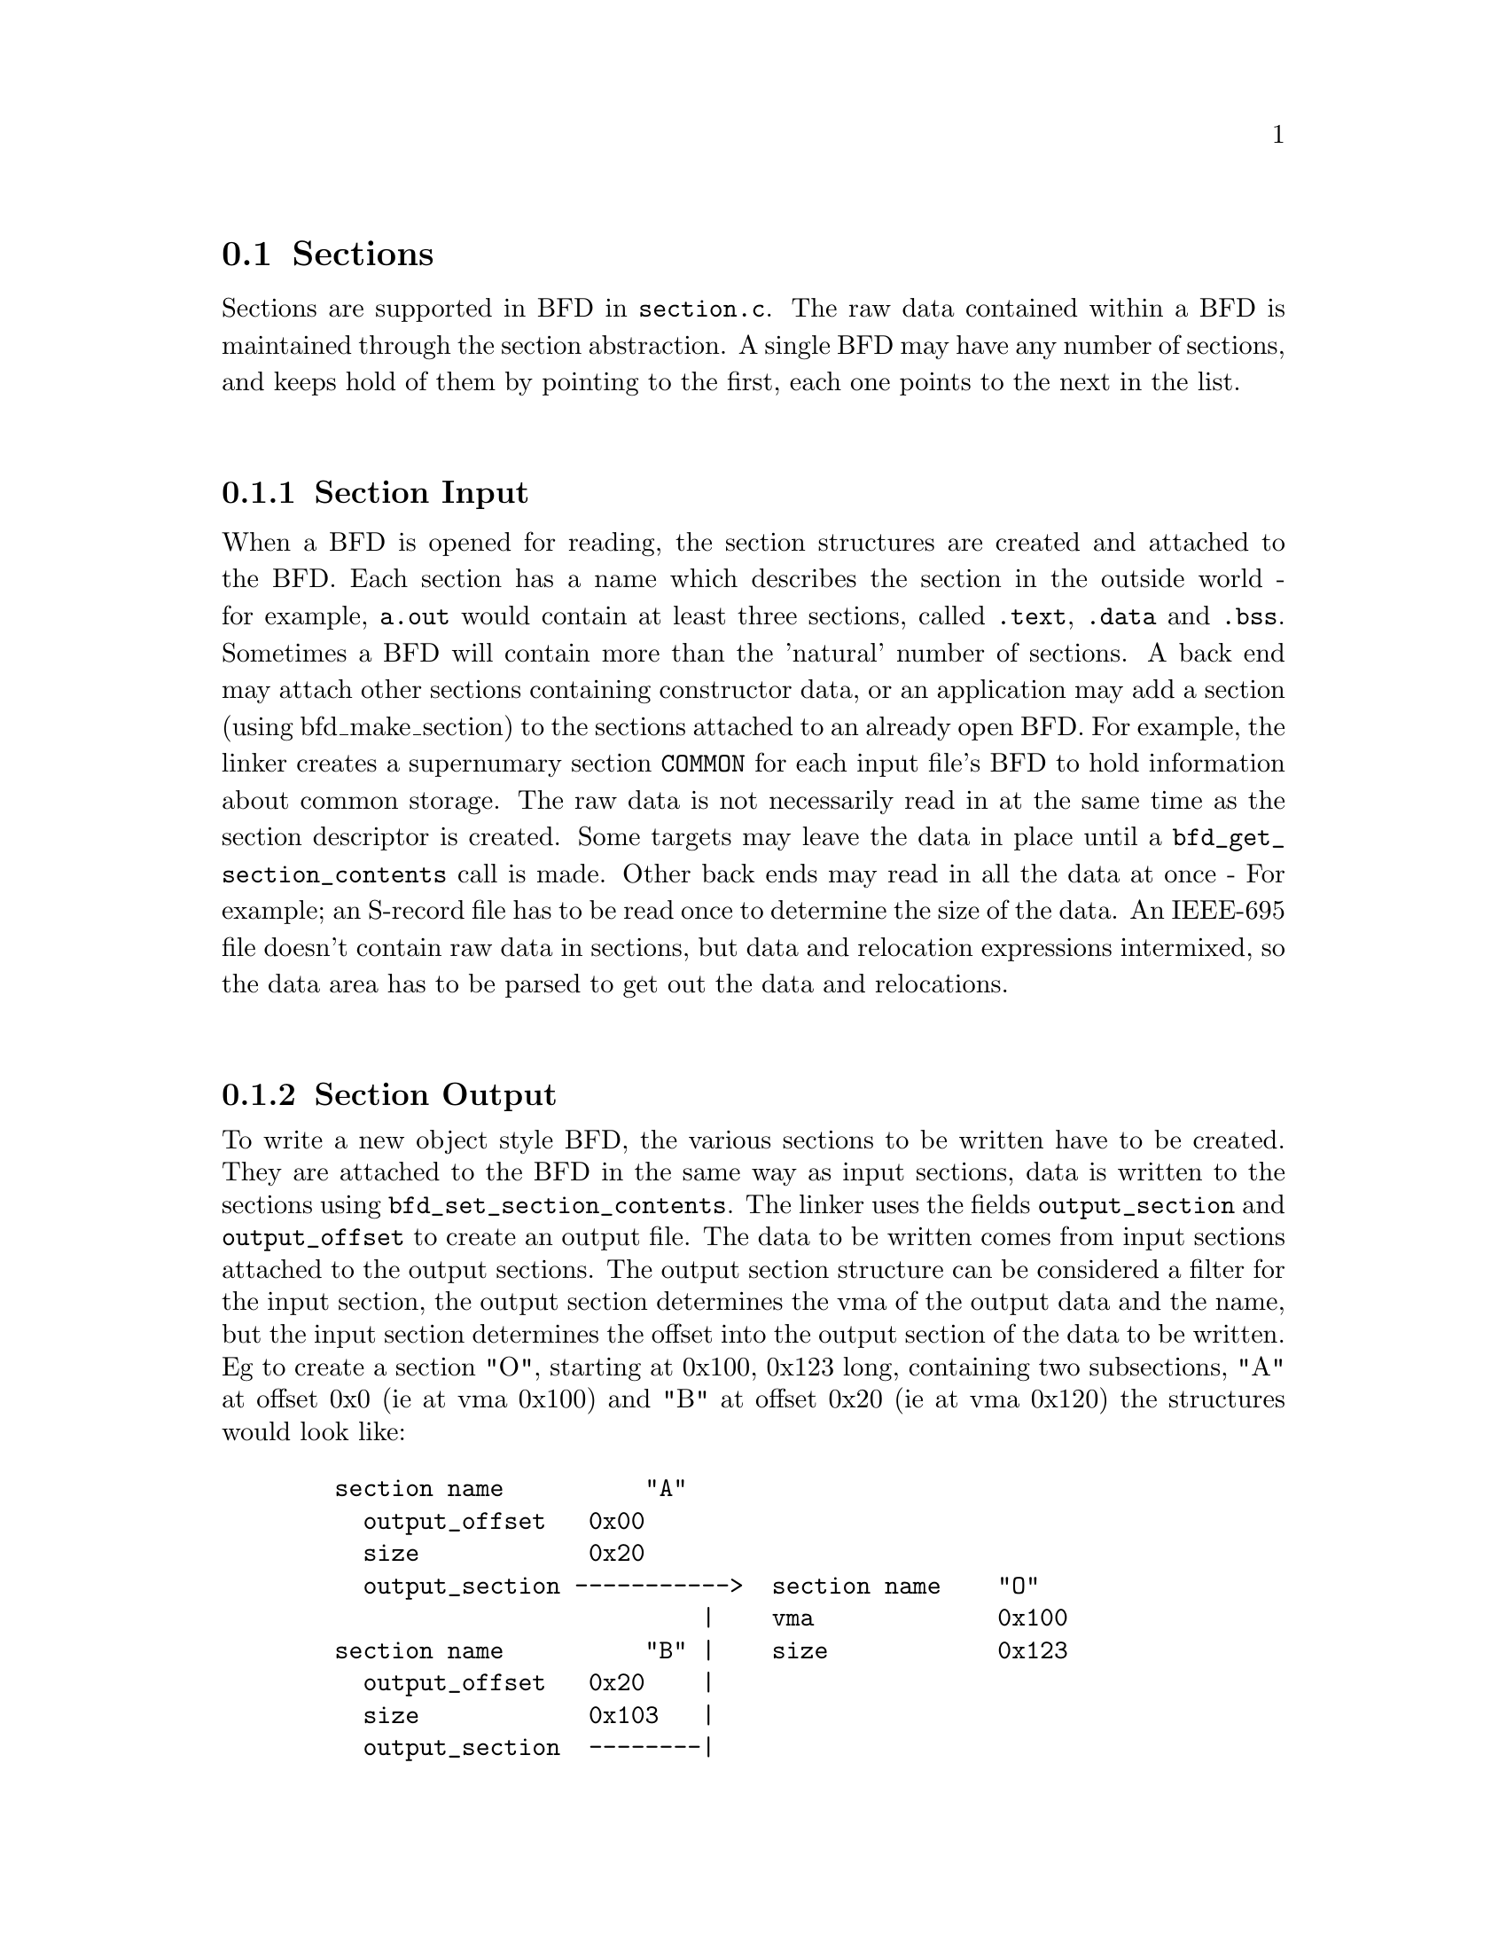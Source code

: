 @section Sections
Sections are supported in BFD in @code{section.c}.
The raw data contained within a BFD is maintained through the
section abstraction.  A single BFD may have any number of
sections, and keeps hold of them by pointing to the first,
each one points to the next in the list.
@menu
* Section Input::
* Section Output::
* typedef asection::
* section prototypes::
@end menu
@*
@node Section Input, Section Output, Sections, Sections
@subsection Section Input
When a BFD is opened for reading, the section structures are
created and attached to the BFD.
Each section has a name which describes the section in the
outside world - for example, @code{a.out} would contain at least
three sections, called @code{.text}, @code{.data} and @code{.bss}. 
Sometimes a BFD will contain more than the 'natural' number of
sections. A back end may attach other sections containing
constructor data, or an application may add a section (using
bfd_make_section) to the sections attached to an already open
BFD. For example, the linker creates a supernumary section
@code{COMMON} for each input file's BFD to hold information about
common storage.
The raw data is not necessarily read in at the same time as
the section descriptor is created. Some targets may leave the
data in place until a @code{bfd_get_section_contents} call is
made. Other back ends may read in all the data at once - For
example; an S-record file has to be read once to determine the
size of the data. An IEEE-695 file doesn't contain raw data in
sections, but data and relocation expressions intermixed, so
the data area has to be parsed to get out the data and
relocations.
@*
@node Section Output, typedef asection, Section Input, Sections
@subsection Section Output
To write a new object style BFD, the various sections to be
written have to be created. They are attached to the BFD in
the same way as input sections, data is written to the
sections using @code{bfd_set_section_contents}.  
The linker uses the fields @code{output_section} and
@code{output_offset} to create an output file.
The data to be written comes from input sections attached to
the output sections.  The output section structure can be
considered a filter for the input section, the output section
determines the vma of the output data and the name, but the
input section determines the offset into the output section of
the data to be written.
Eg to create a section "O", starting at 0x100, 0x123 long,
containing two subsections, "A" at offset 0x0 (ie at vma
0x100) and "B" at offset 0x20 (ie at vma 0x120) the structures
would look like:

@example
   section name          "A"
     output_offset   0x00
     size            0x20
     output_section ----------->  section name    "O"
                             |    vma             0x100
   section name          "B" |    size            0x123
     output_offset   0x20    |
     size            0x103   |
     output_section  --------|
@end example
@*
@subsection Seglets
The data within a section is stored in a @code{seglet}.  These
are much like the fixups in @code{gas}.  The seglet abstraction
allows the a section to grow and shrink within itself.
A seglet knows how big it is, and which is the next seglet and
where the raw data for it is, and also points to a list of
relocations which apply to it.
The seglet is used by the linker to perform relaxing on final
code.  The application creates code which is as big as
necessary to make it work without relaxing, and the user can
select whether to relax.  Sometimes relaxing takes a lot of
time.  The linker runs around the relocations to see if any
are attached to data which can be shrunk, if so it does it on
a seglet by seglet basis.
@*
@node typedef asection, section prototypes, Section Output, Sections
@subsection typedef asection
The shape of a section struct:
@*
.
@example
typedef struct sec 
@{
        	/* The name of the section, the name isn't a copy, the pointer is
        the same as that passed to bfd_make_section. */

    CONST char *name;


        	/* Which section is it 0.nth      */

   int index;                      

        	/* The next section in the list belonging to the BFD, or NULL. */

    struct sec *next;

        	/* The field flags contains attributes of the section. Some of
           flags are read in from the object file, and some are
           synthesized from other information.  */         

    flagword flags;

#define SEC_NO_FLAGS   0x000

        	/* Tells the OS to allocate space for this section when loaded.
           This would clear for a section containing debug information
           only. */
          

#define SEC_ALLOC      0x001
        	/* Tells the OS to load the section from the file when loading.
           This would be clear for a .bss section */

#define SEC_LOAD       0x002
        	/* The section contains data still to be relocated, so there will
           be some relocation information too. */

#define SEC_RELOC      0x004

        	/* Obsolete ? */

#define SEC_BALIGN     0x008

        	/* A signal to the OS that the section contains read only
          data. */
#define SEC_READONLY   0x010

        	/* The section contains code only. */

#define SEC_CODE       0x020

        	/* The section contains data only. */

#define SEC_DATA        0x040

        	/* The section will reside in ROM. */

#define SEC_ROM        0x080

        	/* The section contains constructor information. This section
           type is used by the linker to create lists of constructors and
           destructors used by <<g++>>. When a back end sees a symbol
           which should be used in a constructor list, it creates a new
           section for the type of name (eg <<__CTOR_LIST__>>), attaches
           the symbol to it and builds a relocation. To build the lists
           of constructors, all the linker has to to is catenate all the
           sections called <<__CTOR_LIST__>> and relocte the data
           contained within - exactly the operations it would peform on
           standard data. */

#define SEC_CONSTRUCTOR 0x100

        	/* The section is a constuctor, and should be placed at the
          end of the . */


#define SEC_CONSTRUCTOR_TEXT 0x1100

#define SEC_CONSTRUCTOR_DATA 0x2100

#define SEC_CONSTRUCTOR_BSS  0x3100


        	/* The section has contents - a bss section could be
           <<SEC_ALLOC>> | <<SEC_HAS_CONTENTS>>, a debug section could be
           <<SEC_HAS_CONTENTS>> */

#define SEC_HAS_CONTENTS 0x200

        	/* An instruction to the linker not to output sections
          containing this flag even if they have information which
          would normally be written. */

#define SEC_NEVER_LOAD 0x400


       
   bfd_vma vma;

        	/* The size of the section in bytes, as it will be output.
           contains a value even if the section has no contents (eg, the
           size of <<.bss>>). This will be filled in after relocation */

   bfd_size_type _cooked_size;    

        	/* The size on disk of the section in bytes originally.  Normally this
	    value is the same as the size, but if some relaxing has
	    been done, then this value will be bigger.  */

   bfd_size_type _raw_size;    

        	/* If this section is going to be output, then this value is the
           offset into the output section of the first byte in the input
           section. Eg, if this was going to start at the 100th byte in
           the output section, this value would be 100. */

   bfd_vma output_offset;

        	/* The output section through which to map on output. */

   struct sec *output_section;

        	/* The alignment requirement of the section, as an exponent - eg
           3 aligns to 2^3 (or 8) */

   unsigned int alignment_power;

        	/* If an input section, a pointer to a vector of relocation
           records for the data in this section. */

   struct reloc_cache_entry *relocation;

        	/* If an output section, a pointer to a vector of pointers to
           relocation records for the data in this section. */

   struct reloc_cache_entry **orelocation;

        	/* The number of relocation records in one of the above  */

   unsigned reloc_count;

        	/* Information below is back end specific - and not always used
           or updated 

           File position of section data    */

   file_ptr filepos;      
        
        	/* File position of relocation info */

   file_ptr rel_filepos;

        	/* File position of line data       */

   file_ptr line_filepos;

        	/* Pointer to data for applications */

   PTR userdata;

   struct lang_output_section *otheruserdata;

        	/* Attached line number information */

   alent *lineno;
        
        	/* Number of line number records   */

   unsigned int lineno_count;

        	/* When a section is being output, this value changes as more
           linenumbers are written out */

   file_ptr moving_line_filepos;

        	/* what the section number is in the target world  */

   int target_index;

   PTR used_by_bfd;

        	/* If this is a constructor section then here is a list of the
           relocations created to relocate items within it. */

   struct relent_chain *constructor_chain;

        	/* The BFD which owns the section. */

   bfd *owner;

   boolean reloc_done;
	 	/* A symbol which points at this section only */
   struct symbol_cache_entry *symbol;  
   struct symbol_cache_entry **symbol_ptr_ptr;
   struct bfd_seclet_struct *seclets_head;
   struct bfd_seclet_struct *seclets_tail;
@} asection ;


#define BFD_ABS_SECTION_NAME "*ABS*"
#define BFD_UND_SECTION_NAME "*UND*"
#define BFD_COM_SECTION_NAME "*COM*"

    	/* the absolute section */
 extern   asection bfd_abs_section;
    	/* Pointer to the undefined section */
 extern   asection bfd_und_section;
    	/* Pointer to the common section */
 extern asection bfd_com_section;

 extern struct symbol_cache_entry *bfd_abs_symbol;
 extern struct symbol_cache_entry *bfd_com_symbol;
 extern struct symbol_cache_entry *bfd_und_symbol;
#define bfd_get_section_size_before_reloc(section) \
     (section->reloc_done ? (abort(),1): (section)->_raw_size)
#define bfd_get_section_size_after_reloc(section) \
     ((section->reloc_done) ? (section)->_cooked_size: (abort(),1))
@end example
@node section prototypes,  , typedef asection, Sections
@subsection section prototypes
These are the functions exported by the section handling part of
@code{libbfd}
@*
@findex bfd_get_section_by_name
@subsubsection @code{bfd_get_section_by_name}
@strong{Synopsis}
@example
asection *bfd_get_section_by_name(bfd *abfd, CONST char *name);
@end example
@strong{Description}@*
Runs through the provided @var{abfd} and returns the
@code{asection} who's name matches that provided, otherwise NULL.
@xref{Sections}, for more information.
@*
@findex bfd_make_section_old_way
@subsubsection @code{bfd_make_section_old_way}
@strong{Synopsis}
@example
asection *bfd_make_section_old_way(bfd *, CONST char *name);
@end example
@strong{Description}@*
This function creates a new empty section called @var{name}
and attaches it to the end of the chain of sections for the
BFD supplied. An attempt to create a section with a name which
is already in use, returns its pointer without changing the
section chain.
It has the funny name since this is the way it used to be
before is was rewritten...
Possible errors are:
@itemize @bullet
@item invalid_operation
If output has already started for this BFD.@item no_memory
If obstack alloc fails.
@end itemize
@*
@findex bfd_make_section
@subsubsection @code{bfd_make_section}
@strong{Synopsis}
@example
asection * bfd_make_section(bfd *, CONST char *name);
@end example
@strong{Description}@*
This function creates a new empty section called @var{name}
and attaches it to the end of the chain of sections for the
BFD supplied. An attempt to create a section with a name which
is already in use, returns NULL without changing the section
chain.
Possible errors are:
@itemize @bullet
@item invalid_operation - If output has already started for this BFD.@item no_memory - If obstack alloc fails.
@end itemize
@*
@findex bfd_set_section_flags
@subsubsection @code{bfd_set_section_flags}
@strong{Synopsis}
@example
boolean bfd_set_section_flags(bfd *, asection *, flagword);
@end example
@strong{Description}@*
Attempts to set the attributes of the section named in the BFD
supplied to the value. Returns true on success, false on
error. Possible error returns are:
@itemize @bullet
@item invalid operation
The section cannot have one or more of the attributes
requested. For example, a .bss section in @code{a.out} may not
have the @code{SEC_HAS_CONTENTS} field set.
@end itemize
@*
@findex bfd_map_over_sections
@subsubsection @code{bfd_map_over_sections}
@strong{Synopsis}
@example
void bfd_map_over_sections(bfd *abfd,
    void (*func)(bfd *abfd,
    asection *sect,
    PTR obj),
    PTR obj);
@end example
@strong{Description}@*
Calls the provided function @var{func} for each section
attached to the BFD @var{abfd}, passing @var{obj} as an
argument. The function will be called as if by 
@example
	func(abfd, the_section, obj);
@end example
This is the prefered method for iterating over sections, an
alternative would be to use a loop:

@example
	   section *p;
	   for (p = abfd->sections; p != NULL; p = p->next)
	      func(abfd, p, ...)
@end example
@*
@findex bfd_set_section_size
@subsubsection @code{bfd_set_section_size}
@strong{Synopsis}
@example
boolean bfd_set_section_size(bfd *, asection *, bfd_size_type val);
@end example
@strong{Description}@*
Sets @var{section} to the size @var{val}. If the operation is
ok, then @code{true} is returned, else @code{false}. 
Possible error returns:
@itemize @bullet
@item invalid_operation
Writing has started to the BFD, so setting the size is invalid
@end itemize
@*
@findex bfd_set_section_contents
@subsubsection @code{bfd_set_section_contents}
@strong{Synopsis}
@example
boolean bfd_set_section_contents
   (bfd *abfd,        
    asection *section,
    PTR data,
    file_ptr offset,
    bfd_size_type count);
@end example
@strong{Description}@*
Sets the contents of the section @var{section} in BFD
@var{abfd} to the data starting in memory at @var{data}. The
data is written to the output section starting at offset
@var{offset} for @var{count} bytes. 
Normally @code{true} is returned, else @code{false}. Possible error
returns are:
@itemize @bullet
@item no_contents
The output section does not have the @code{SEC_HAS_CONTENTS}
attribute, so nothing can be written to it.@item and some more too
This routine is front end to the back end function
@code{_bfd_set_section_contents}.
@end itemize
@*
@findex bfd_get_section_contents
@subsubsection @code{bfd_get_section_contents}
@strong{Synopsis}
@example
boolean bfd_get_section_contents 
   (bfd *abfd, asection *section, PTR location,
    file_ptr offset, bfd_size_type count);
@end example
@strong{Description}@*
This function reads data from @var{section} in BFD @var{abfd}
into memory starting at @var{location}. The data is read at an
offset of @var{offset} from the start of the input section,
and is read for @var{count} bytes.
If the contents of a constuctor with the @code{SEC_CONSTUCTOR}
flag set are requested, then the @var{location} is filled with
zeroes. If no errors occur, @code{true} is returned, else
@code{false}.
@*
